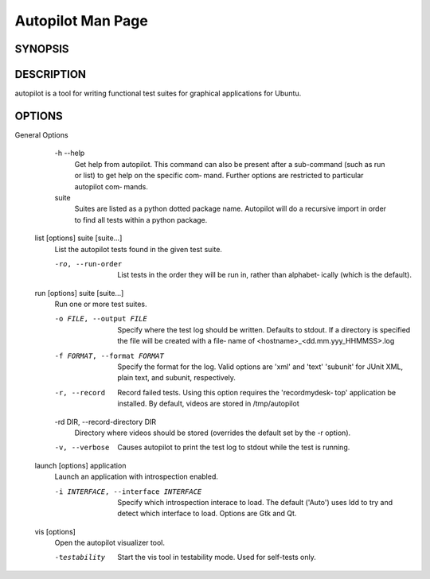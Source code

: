 Autopilot Man Page
##################

SYNOPSIS
--------
.. argparse_usage::

DESCRIPTION
-----------
autopilot is a tool for writing functional test suites for graphical applications for Ubuntu.

OPTIONS
-------
.. argparse_options::
General Options
       -h --help
            Get help from autopilot. This command can also be present after  a
            sub-command (such as run or list) to get help on the specific com‐
            mand.  Further options are restricted to particular autopilot com‐
            mands.

       suite
            Suites  are listed as a python dotted package name. Autopilot will
            do a recursive import in order to find all tests within  a  python
            package.

   list [options] suite [suite...]
       List the autopilot tests found in the given test suite.

       -ro, --run-order
            List tests in the order they will be run in, rather than alphabet‐
            ically (which is the default).

   run [options] suite [suite...]
       Run one or more test suites.

       -o FILE, --output FILE
            Specify where the test log should be written. Defaults to  stdout.
            If  a directory is specified the file will be created with a file‐
            name of <hostname>_<dd.mm.yyy_HHMMSS>.log

       -f FORMAT, --format FORMAT
            Specify the format for the log. Valid options are 'xml' and 'text'
            'subunit' for JUnit XML, plain text, and subunit, respectively.

       -r, --record
            Record failed tests. Using this option requires the 'recordmydesk‐
            top' application be installed. By default, videos  are  stored  in
            /tmp/autopilot

       -rd DIR, --record-directory DIR
            Directory where videos should be stored (overrides the default set
            by the -r option).

       -v, --verbose
            Causes autopilot to print the test log to stdout while the test is
            running.

   launch [options] application
       Launch an application with introspection enabled.

       -i INTERFACE, --interface INTERFACE
           Specify which introspection interace to load.  The default ('Auto')
           uses ldd to try and detect which interface to load.  Options are 
           Gtk and Qt.

   vis [options]
       Open the autopilot visualizer tool.

       -testability
           Start the vis tool in testability mode. Used for self-tests only.
